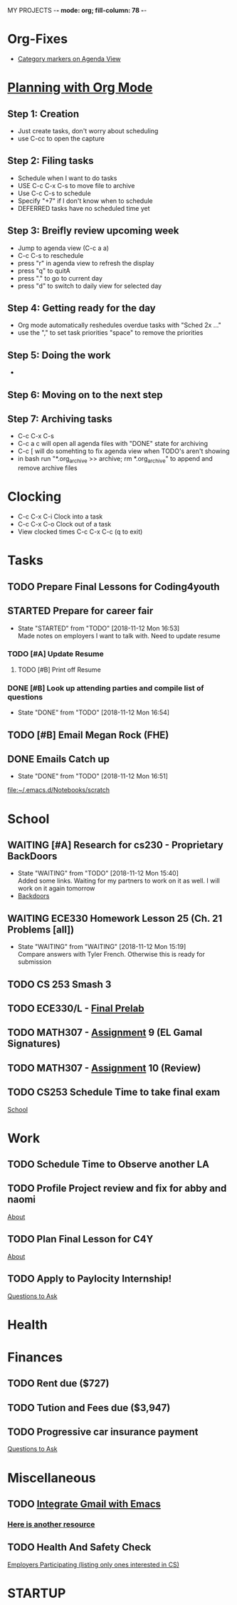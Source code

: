 MY PROJECTS  -*- mode: org; fill-column: 78 -*-

* Org-Fixes
  - [[https://stackoverflow.com/a/48389250][Category markers on Agenda View]]
* [[http://newartisans.com/2007/08/using-org-mode-as-a-day-planner/][Planning with Org Mode]]
** Step 1: Creation
   - Just create tasks, don't worry about scheduling
   - use C-cc to open the capture

** Step 2: Filing tasks
   - Schedule when I want to do tasks
   - USE C-c C-x C-s to move file to archive
   - Use C-c C-s to schedule
   - Specify "+7" if I don't know when to schedule
   - DEFERRED tasks have no scheduled time yet
** Step 3: Breifly review upcoming week
   - Jump to agenda view (C-c a a)
   - C-c C-s to reschedule
   - press "r" in agenda view to refresh the display
   - press "q" to quitA
   - press "." to go to current day
   - press "d" to switch to daily view for selected day
** Step 4: Getting ready for the day
   - Org mode automatically reshedules overdue tasks with "Sched 2x ..."
   - use the "," to set task priorities "space" to remove the priorities
** Step 5: Doing the work
   - 
** Step 6: Moving on to the next step
** Step 7: Archiving tasks
   - C-c C-x C-s
   - C-c a c will open all agenda files with "DONE" state for archiving
   - C-c [ will do somehting to fix agenda view when TODO's aren't showing
   - in bash run "*.org_archive >> archive; rm *.org_archive" to append and remove archive files

* Clocking
  - C-c C-x C-i Clock into a task
  - C-c C-x C-o Clock out of a task
  - View clocked times C-c C-x C-c (q to exit)

* Tasks
:PROPERTIES:
:CATEGORY: Tasks
:END: 
** TODO Prepare Final Lessons for Coding4youth
   SCHEDULED: <2018-11-15 Thu>
   :LOGBOOK:
   CLOCK: [2018-11-12 Mon 15:09]--[2018-11-12 Mon 15:10] =>  0:01
   :END:
** STARTED Prepare for career fair
   SCHEDULED: <2018-11-13 Tue>
   - State "STARTED"    from "TODO"       [2018-11-12 Mon 16:53] \\
	 Made notes on employers I want to talk with. Need to update resume
*** TODO [#A] Update Resume
	SCHEDULED: <2018-11-12 Mon>
**** TODO [#B] Print off Resume
	 SCHEDULED: <2018-11-12 Mon>
*** DONE [#B] Look up attending parties and compile list of questions
	SCHEDULED: <2018-11-12 Mon>
	- State "DONE"       from "TODO"       [2018-11-12 Mon 16:54]
** TODO [#B] Email Megan Rock (FHE)
   SCHEDULED: <2018-11-12 Mon>
** DONE Emails Catch up
   SCHEDULED: <2018-11-12 Mon ++1w>
 
   - State "DONE"       from "TODO"       [2018-11-12 Mon 16:51]
  [[file:~/.emacs.d/Notebooks/scratch][file:~/.emacs.d/Notebooks/scratch]]
* School
:PROPERTIES:
:CATEGORY: School
:END: 
** WAITING [#A] Research for cs230 - Proprietary BackDoors
   SCHEDULED: <2018-11-13 Tue>
   - State "WAITING"    from "TODO"       [2018-11-12 Mon 15:40] \\
	 Added some links. Waiting for my partners to work on it as well. I will work on it again tomorrow
   - [[https://www.gnu.org/proprietary/proprietary-back-doors.en.html][Backdoors]]
** WAITING ECE330 Homework Lesson 25 (Ch. 21 Problems [all])
   SCHEDULED: <2018-11-13 Tue> DEADLINE: <2018-11-13 Tue>
   - State "WAITING"    from "WAITING"    [2018-11-12 Mon 15:19] \\
	 Compare answers with Tyler French. Otherwise this is ready for submission
** TODO CS 253 Smash 3
   DEADLINE: <2018-11-18 Sun> SCHEDULED: <2018-11-13 Tue>
** TODO ECE330/L - [[https://blackboard.boisestate.edu/bbcswebdav/pid-5576738-dt-content-rid-28417450_1/courses/1189-72216ECE330L003/ECE330_S18_Lab12_Prelab%281%29.pdf][Final Prelab]]
   DEADLINE: <2018-11-14 Wed> SCHEDULED: <2018-11-13 Tue>
  
** TODO MATH307 - [[https://blackboard.boisestate.edu/bbcswebdav/pid-5929199-dt-content-rid-30162008_1/courses/1189-70632MATH307001/Assignment%20_9.pdf][Assignment]] 9 (EL Gamal Signatures) 
** TODO MATH307 - [[https://blackboard.boisestate.edu/bbcswebdav/pid-5929185-dt-content-rid-30161761_1/courses/1189-70632MATH307001/Assignment_10.pdf][Assignment]] 10 (Review)
   DEADLINE: <2018-11-15 Thu> SCHEDULED: <2018-11-13 Tue>
** TODO CS253 Schedule Time to take final exam
   DEADLINE: <2018-11-26 Mon> SCHEDULED: <2018-11-17 Sat>
 
  [[file:~/.emacs.d/Notebooks/todo.org::*School][School]]
  
* Work
:PROPERTIES:
:CATEGORY: Work
:END:
** TODO Schedule Time to Observe another LA
   DEADLINE: <2018-11-21 Wed> SCHEDULED: <2018-11-16 Fri>
** TODO Profile Project review and fix for abby and naomi
   SCHEDULED: <2018-11-13 Tue> DEADLINE: <2018-11-14 Wed>

 [[file:~/.emacs.d/Notebooks/CareerFairPrep.org::*About][About]]
** TODO Plan Final Lesson for C4Y
   SCHEDULED: <2018-11-15 Thu>

 [[file:~/.emacs.d/Notebooks/CareerFairPrep.org::*About][About]]
** TODO Apply to Paylocity Internship!
   SCHEDULED: <2018-11-15 Thu>

 [[file:~/.emacs.d/Notebooks/CareerFairPrep.org::*Questions%20to%20Ask][Questions to Ask]]
* Health
:PROPERTIES:
:CATEGORY: Health
:END:
* Finances
 :PROPERTIES:
:CATEGORY: Finances
:END: 
** TODO Rent due ($727)
   SCHEDULED: <2018-11-23 Fri> DEADLINE: <2018-11-25 Sun>
** TODO Tution and Fees due ($3,947)
   SCHEDULED: <2019-01-04 Fri> DEADLINE: <2019-01-10 Thu>
** TODO Progressive car insurance payment
   DEADLINE: <2018-11-30 Fri> SCHEDULED: <2018-11-26 Mon>

 [[file:~/.emacs.d/Notebooks/CareerFairPrep.org::*Questions%20to%20Ask][Questions to Ask]]
* Miscellaneous
:PROPERTIES:
:CATEGORY: Misc
:END:
** TODO [[http://cachestocaches.com/2017/3/complete-guide-email-emacs-using-mu-and-/][Integrate Gmail with Emacs]]
*** [[http://pragmaticemacs.com/emacs/master-your-inbox-with-mu4e-and-org-mode/][Here is another resource]]
** TODO Health And Safety Check
   SCHEDULED: <2018-11-21 Wed>

 [[file:~/.emacs.d/Notebooks/CareerFairPrep.org::*Employers%20Participating%20(listing%20only%20ones%20interested%20in%20CS)][Employers Participating (listing only ones interested in CS)]]
* STARTUP
#+STARTUP: content
#+STARTUP: lognotestate
